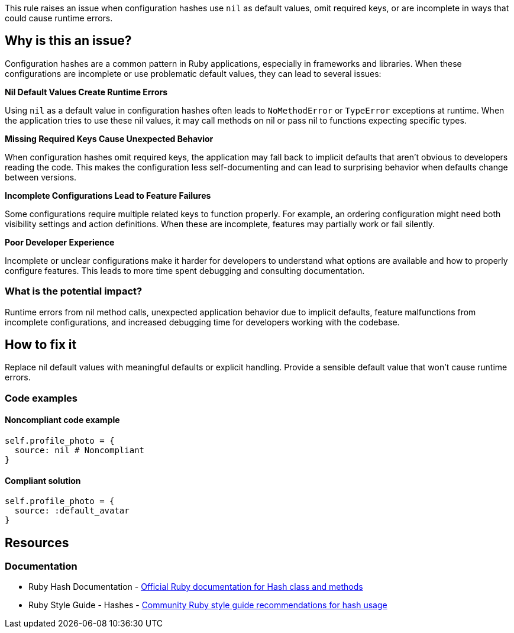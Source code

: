 This rule raises an issue when configuration hashes use `nil` as default values, omit required keys, or are incomplete in ways that could cause runtime errors.

== Why is this an issue?

Configuration hashes are a common pattern in Ruby applications, especially in frameworks and libraries. When these configurations are incomplete or use problematic default values, they can lead to several issues:

**Nil Default Values Create Runtime Errors**

Using `nil` as a default value in configuration hashes often leads to `NoMethodError` or `TypeError` exceptions at runtime. When the application tries to use these nil values, it may call methods on nil or pass nil to functions expecting specific types.

**Missing Required Keys Cause Unexpected Behavior**

When configuration hashes omit required keys, the application may fall back to implicit defaults that aren't obvious to developers reading the code. This makes the configuration less self-documenting and can lead to surprising behavior when defaults change between versions.

**Incomplete Configurations Lead to Feature Failures**

Some configurations require multiple related keys to function properly. For example, an ordering configuration might need both visibility settings and action definitions. When these are incomplete, features may partially work or fail silently.

**Poor Developer Experience**

Incomplete or unclear configurations make it harder for developers to understand what options are available and how to properly configure features. This leads to more time spent debugging and consulting documentation.

=== What is the potential impact?

Runtime errors from nil method calls, unexpected application behavior due to implicit defaults, feature malfunctions from incomplete configurations, and increased debugging time for developers working with the codebase.

== How to fix it

Replace nil default values with meaningful defaults or explicit handling. Provide a sensible default value that won't cause runtime errors.

=== Code examples

==== Noncompliant code example

[source,ruby,diff-id=1,diff-type=noncompliant]
----
self.profile_photo = {
  source: nil # Noncompliant
}
----

==== Compliant solution

[source,ruby,diff-id=1,diff-type=compliant]
----
self.profile_photo = {
  source: :default_avatar
}
----

== Resources

=== Documentation

 * Ruby Hash Documentation - https://ruby-doc.org/core/Hash.html[Official Ruby documentation for Hash class and methods]

 * Ruby Style Guide - Hashes - https://rubystyle.guide/#hash-literals[Community Ruby style guide recommendations for hash usage]
